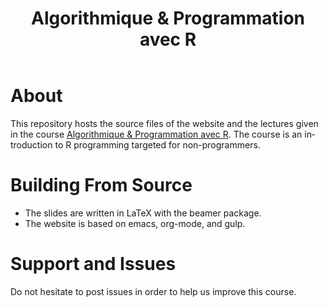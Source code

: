 #+STARTUP: overview hidestars logdone
#+TITLE:       Algorithmique & Programmation avec R
#+OPTIONS: H:2 num:nil toc:nil
#+LANGUAGE: en
[[https://creativecommons.org/licenses/by-nc/4.0/][https://licensebuttons.net/l/by-nc/4.0/80x15.png]]
* About

  This repository hosts the source files of the website and the lectures given in the course [[http://www.i3s.unice.fr/~malapert/R][Algorithmique & Programmation avec R]].
  The course is an introduction to R programming targeted for non-programmers.
* Building From Source

- The slides are written in LaTeX with the beamer package. 
- The website is based on emacs, org-mode, and gulp.

* Support and Issues

Do not hesitate to post issues in order to help us improve this course.
